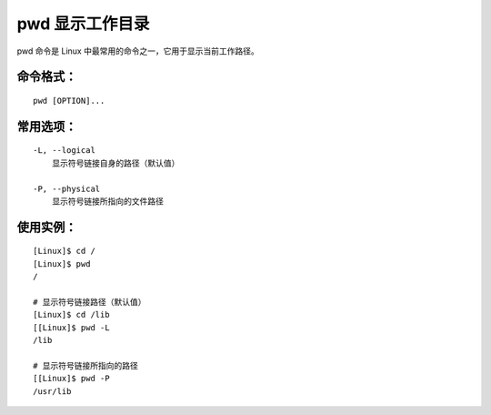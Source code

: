 .. _cmd_pwd:

pwd 显示工作目录
####################################

pwd 命令是 Linux 中最常用的命令之一，它用于显示当前工作路径。


命令格式：
************************************

.. highlight:: none

::

    pwd [OPTION]...


常用选项：
************************************

::

    -L, --logical
        显示符号链接自身的路径（默认值）

    -P, --physical
        显示符号链接所指向的文件路径


使用实例：
************************************

::

    [Linux]$ cd /
    [Linux]$ pwd
    /

    # 显示符号链接路径（默认值）
    [Linux]$ cd /lib
    [[Linux]$ pwd -L
    /lib

    # 显示符号链接所指向的路径
    [[Linux]$ pwd -P
    /usr/lib
